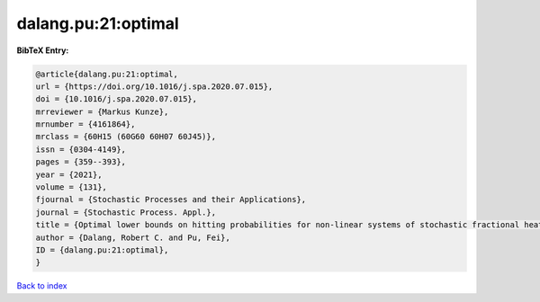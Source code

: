 dalang.pu:21:optimal
====================

.. :cite:t:`dalang.pu:21:optimal`

.. bibliography:: ../../All.bib

**BibTeX Entry:**

.. code-block:: bibtex

   @article{dalang.pu:21:optimal,
   url = {https://doi.org/10.1016/j.spa.2020.07.015},
   doi = {10.1016/j.spa.2020.07.015},
   mrreviewer = {Markus Kunze},
   mrnumber = {4161864},
   mrclass = {60H15 (60G60 60H07 60J45)},
   issn = {0304-4149},
   pages = {359--393},
   year = {2021},
   volume = {131},
   fjournal = {Stochastic Processes and their Applications},
   journal = {Stochastic Process. Appl.},
   title = {Optimal lower bounds on hitting probabilities for non-linear systems of stochastic fractional heat equations},
   author = {Dalang, Robert C. and Pu, Fei},
   ID = {dalang.pu:21:optimal},
   }

`Back to index <../index>`_
